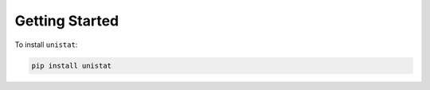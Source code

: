 .. _getting_started:

Getting Started
===============

To install ``unistat``:

.. code-block:: bash

   pip install unistat